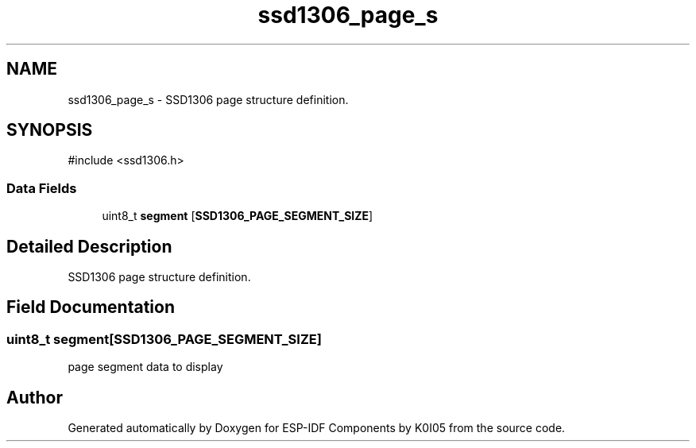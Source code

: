 .TH "ssd1306_page_s" 3 "ESP-IDF Components by K0I05" \" -*- nroff -*-
.ad l
.nh
.SH NAME
ssd1306_page_s \- SSD1306 page structure definition\&.  

.SH SYNOPSIS
.br
.PP
.PP
\fR#include <ssd1306\&.h>\fP
.SS "Data Fields"

.in +1c
.ti -1c
.RI "uint8_t \fBsegment\fP [\fBSSD1306_PAGE_SEGMENT_SIZE\fP]"
.br
.in -1c
.SH "Detailed Description"
.PP 
SSD1306 page structure definition\&. 
.SH "Field Documentation"
.PP 
.SS "uint8_t segment[\fBSSD1306_PAGE_SEGMENT_SIZE\fP]"
page segment data to display 

.SH "Author"
.PP 
Generated automatically by Doxygen for ESP-IDF Components by K0I05 from the source code\&.

